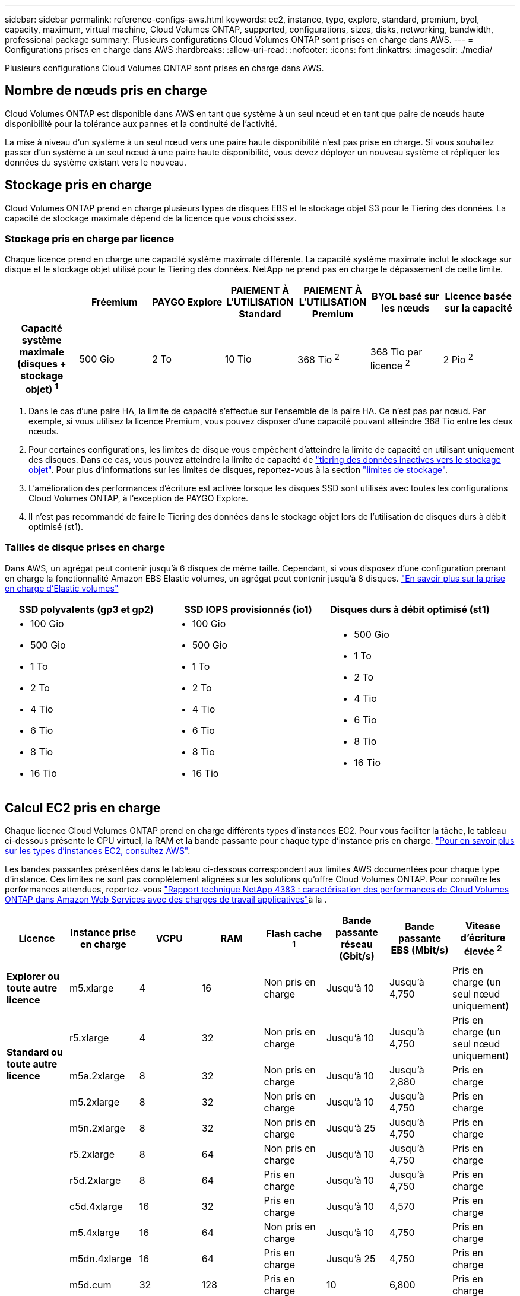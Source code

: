 ---
sidebar: sidebar 
permalink: reference-configs-aws.html 
keywords: ec2, instance, type, explore, standard, premium, byol, capacity, maximum, virtual machine, Cloud Volumes ONTAP, supported, configurations, sizes, disks, networking, bandwidth, professional package 
summary: Plusieurs configurations Cloud Volumes ONTAP sont prises en charge dans AWS. 
---
= Configurations prises en charge dans AWS
:hardbreaks:
:allow-uri-read: 
:nofooter: 
:icons: font
:linkattrs: 
:imagesdir: ./media/


[role="lead"]
Plusieurs configurations Cloud Volumes ONTAP sont prises en charge dans AWS.



== Nombre de nœuds pris en charge

Cloud Volumes ONTAP est disponible dans AWS en tant que système à un seul nœud et en tant que paire de nœuds haute disponibilité pour la tolérance aux pannes et la continuité de l'activité.

La mise à niveau d'un système à un seul nœud vers une paire haute disponibilité n'est pas prise en charge. Si vous souhaitez passer d'un système à un seul nœud à une paire haute disponibilité, vous devez déployer un nouveau système et répliquer les données du système existant vers le nouveau.



== Stockage pris en charge

Cloud Volumes ONTAP prend en charge plusieurs types de disques EBS et le stockage objet S3 pour le Tiering des données. La capacité de stockage maximale dépend de la licence que vous choisissez.



=== Stockage pris en charge par licence

Chaque licence prend en charge une capacité système maximale différente. La capacité système maximale inclut le stockage sur disque et le stockage objet utilisé pour le Tiering des données. NetApp ne prend pas en charge le dépassement de cette limite.

[cols="h,d,d,d,d,d,d"]
|===
|  | Fréemium | PAYGO Explore | PAIEMENT À L'UTILISATION Standard | PAIEMENT À L'UTILISATION Premium | BYOL basé sur les nœuds | Licence basée sur la capacité 


| Capacité système maximale
(disques + stockage objet) ^1^ | 500 Gio | 2 To | 10 Tio | 368 Tio ^2^ | 368 Tio par licence ^2^ | 2 Pio ^2^ 


| Types de disques pris en charge  a| 
* SSD à usage général (gp3 et gp2) ^3^
* SSD d'IOPS provisionné (io1) ^3^
* Disque dur à débit optimisé (st1) ^4^




| Tiering des données inactives vers S3 | Pris en charge | Non pris en charge 4+| Pris en charge 
|===
. Dans le cas d'une paire HA, la limite de capacité s'effectue sur l'ensemble de la paire HA. Ce n'est pas par nœud. Par exemple, si vous utilisez la licence Premium, vous pouvez disposer d'une capacité pouvant atteindre 368 Tio entre les deux nœuds.
. Pour certaines configurations, les limites de disque vous empêchent d'atteindre la limite de capacité en utilisant uniquement des disques. Dans ce cas, vous pouvez atteindre la limite de capacité de https://docs.netapp.com/us-en/bluexp-cloud-volumes-ontap/concept-data-tiering.html["tiering des données inactives vers le stockage objet"^]. Pour plus d'informations sur les limites de disques, reportez-vous à la section link:reference-limits-aws.html["limites de stockage"].
. L'amélioration des performances d'écriture est activée lorsque les disques SSD sont utilisés avec toutes les configurations Cloud Volumes ONTAP, à l'exception de PAYGO Explore.
. Il n'est pas recommandé de faire le Tiering des données dans le stockage objet lors de l'utilisation de disques durs à débit optimisé (st1).




=== Tailles de disque prises en charge

Dans AWS, un agrégat peut contenir jusqu'à 6 disques de même taille. Cependant, si vous disposez d'une configuration prenant en charge la fonctionnalité Amazon EBS Elastic volumes, un agrégat peut contenir jusqu'à 8 disques. https://docs.netapp.com/us-en/bluexp-cloud-volumes-ontap/concept-aws-elastic-volumes.html["En savoir plus sur la prise en charge d'Elastic volumes"^]

[cols="3*"]
|===
| SSD polyvalents (gp3 et gp2) | SSD IOPS provisionnés (io1) | Disques durs à débit optimisé (st1) 


 a| 
* 100 Gio
* 500 Gio
* 1 To
* 2 To
* 4 Tio
* 6 Tio
* 8 Tio
* 16 Tio

 a| 
* 100 Gio
* 500 Gio
* 1 To
* 2 To
* 4 Tio
* 6 Tio
* 8 Tio
* 16 Tio

 a| 
* 500 Gio
* 1 To
* 2 To
* 4 Tio
* 6 Tio
* 8 Tio
* 16 Tio


|===


== Calcul EC2 pris en charge

Chaque licence Cloud Volumes ONTAP prend en charge différents types d'instances EC2. Pour vous faciliter la tâche, le tableau ci-dessous présente le CPU virtuel, la RAM et la bande passante pour chaque type d'instance pris en charge. https://aws.amazon.com/ec2/instance-types/["Pour en savoir plus sur les types d'instances EC2, consultez AWS"^].

Les bandes passantes présentées dans le tableau ci-dessous correspondent aux limites AWS documentées pour chaque type d'instance. Ces limites ne sont pas complètement alignées sur les solutions qu'offre Cloud Volumes ONTAP. Pour connaître les performances attendues, reportez-vous https://www.netapp.com/pdf.html?item=/media/9088-tr4383pdf.pdf["Rapport technique NetApp 4383 : caractérisation des performances de Cloud Volumes ONTAP dans Amazon Web Services avec des charges de travail applicatives"^]à la .

[cols="8*"]
|===
| Licence | Instance prise en charge | VCPU | RAM | Flash cache ^1^ | Bande passante réseau (Gbit/s) | Bande passante EBS (Mbit/s) | Vitesse d'écriture élevée ^2^ 


| *Explorer ou toute autre licence* | m5.xlarge | 4 | 16 | Non pris en charge | Jusqu'à 10 | Jusqu'à 4,750 | Pris en charge (un seul nœud uniquement) 


.3+| *Standard ou toute autre licence* | r5.xlarge | 4 | 32 | Non pris en charge | Jusqu'à 10 | Jusqu'à 4,750 | Pris en charge (un seul nœud uniquement) 


| m5a.2xlarge | 8 | 32 | Non pris en charge | Jusqu'à 10 | Jusqu'à 2,880 | Pris en charge 


| m5.2xlarge | 8 | 32 | Non pris en charge | Jusqu'à 10 | Jusqu'à 4,750 | Pris en charge 


.22+| *Premium ou toute autre licence* | m5n.2xlarge | 8 | 32 | Non pris en charge | Jusqu'à 25 | Jusqu'à 4,750 | Pris en charge 


| r5.2xlarge | 8 | 64 | Non pris en charge | Jusqu'à 10 | Jusqu'à 4,750 | Pris en charge 


| r5d.2xlarge | 8 | 64 | Pris en charge | Jusqu'à 10 | Jusqu'à 4,750 | Pris en charge 


| c5d.4xlarge | 16 | 32 | Pris en charge | Jusqu'à 10 | 4,570 | Pris en charge 


| m5.4xlarge | 16 | 64 | Non pris en charge | Jusqu'à 10 | 4,750 | Pris en charge 


| m5dn.4xlarge | 16 | 64 | Pris en charge | Jusqu'à 25 | 4,750 | Pris en charge 


| m5d.cum | 32 | 128 | Pris en charge | 10 | 6,800 | Pris en charge 


| r5.1r8 | 32 | 256 | Non pris en charge | 10 | 6,800 | Pris en charge 


| c5.9xlarge | 36 | 72 | Non pris en charge | 10 | 9,500 | Pris en charge 


| c5d.9xlarge | 36 | 72 | Pris en charge | 10 | 9,500 | Pris en charge 


| c5n.9xlarge | 36 | 96 | Non pris en charge | 50 | 9,500 | Pris en charge 


| c5a.12xgrand | 48 | 96 | Non pris en charge | 12 | 4,750 | Pris en charge 


| c5.18xlarge | 64 ^4^ | 144 | Non pris en charge | 25 | 19,000 | Pris en charge 


| c5d.18xlarge | 64 ^4^ | 144 | Pris en charge | 25 | 19,000 | Pris en charge 


| m5d.12xlarge | 48 | 192 | Pris en charge | 12 | 9,500 | Pris en charge 


| m5dn.12xlarge | 48 | 192 | Pris en charge | 50 | 9,500 | Pris en charge 


| c5n.18xlarge | 64 ^4^ | 192 | Non pris en charge | 100 | 19,000 | Pris en charge 


| m5a.16xlarge | 64 | 256 | Non pris en charge | 12 | 9,500 | Pris en charge 


| m5.16xgrand | 64 | 256 | Non pris en charge | 20 | 13,600 | Pris en charge 


| r5.12xlarge ^3^ | 48 | 384 | Non pris en charge | 10 | 9,500 | Pris en charge 


| m5dn.24xlarge | 64 ^4^ | 384 | Pris en charge | 100 | 19,000 | Pris en charge 


| m6id.32xlarge | 64 ^4^ | 512 | Pris en charge | 50 | 40,000 | Pris en charge 
|===
. Certains types d'instances incluent le stockage NVMe local, que Cloud Volumes ONTAP utilise _Flash cache_. Flash cache accélère l'accès aux données grâce à la mise en cache intelligente en temps réel des données utilisateur et des métadonnées NetApp lues récemment. Elle est efficace pour les charges de travail exigeant une capacité de lecture aléatoire maximale, dont les bases de données, la messagerie et les services de fichiers. La compression doit être désactivée sur tous les volumes pour tirer parti des améliorations des performances de Flash cache. https://docs.netapp.com/us-en/bluexp-cloud-volumes-ontap/concept-flash-cache.html["En savoir plus sur Flash cache"^].
. Cloud Volumes ONTAP prend en charge une vitesse d'écriture élevée avec la plupart des types d'instances lors de l'utilisation d'une paire HA. Lors de l'utilisation d'un système à un seul nœud, la vitesse d'écriture élevée est prise en charge avec tous les types d'instances. https://docs.netapp.com/us-en/bluexp-cloud-volumes-ontap/concept-write-speed.html["En savoir plus sur le choix d'une vitesse d'écriture"^].
. Le type d'instance r5.12xlarge présente une limitation connue avec la prise en charge. Si un nœud redémarre de manière inattendue en raison d'un problème, le système peut ne pas collecter les fichiers « core » utilisés pour le dépannage et la racine du problème. Le client accepte les risques et les conditions d'assistance limitées et assume toute responsabilité en cas de problème. Cette limitation affecte les paires haute disponibilité nouvellement déployées et les paires haute disponibilité mises à niveau depuis la version 9.8. La limite n'affecte pas les systèmes à nœud unique récemment déployés.
. Alors que ces types d'instances EC2 prennent en charge plus de 64 vCPU, Cloud Volumes ONTAP ne prend en charge que 64 vCPU.
. Lorsque vous choisissez un type d'instance EC2, vous pouvez indiquer s'il s'agit d'une instance partagée ou dédiée.
. Cloud Volumes ONTAP peut être exécuté sur une instance EC2 réservée ou à la demande. Les solutions utilisant d'autres types d'instances ne sont pas prises en charge.




== Régions prises en charge

Pour la prise en charge de chaque région AWS, consultez la section https://cloud.netapp.com/cloud-volumes-global-regions["Régions Cloud volumes Global"^].
